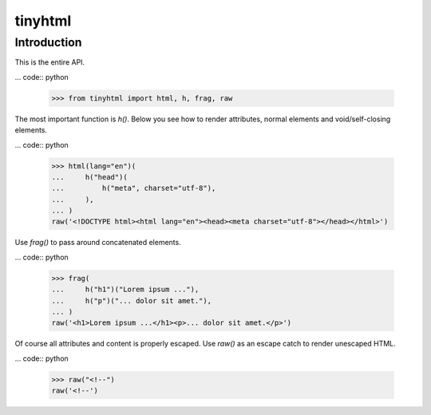 tinyhtml
========

Introduction
------------

This is the entire API.

... code:: python

    >>> from tinyhtml import html, h, frag, raw

The most important function is `h()`. Below you see how to render attributes,
normal elements and void/self-closing elements.

... code:: python

    >>> html(lang="en")(
    ...     h("head")(
    ...         h("meta", charset="utf-8"),
    ...     ),
    ... )
    raw('<!DOCTYPE html><html lang="en"><head><meta charset="utf-8"></head></html>')

Use `frag()` to pass around concatenated elements.

... code:: python

    >>> frag(
    ...     h("h1")("Lorem ipsum ..."),
    ...     h("p")("... dolor sit amet."),
    ... )
    raw('<h1>Lorem ipsum ...</h1><p>... dolor sit amet.</p>')

Of course all attributes and content is properly escaped. Use `raw()` as an
escape catch to render unescaped HTML.

... code:: python

    >>> raw("<!--")
    raw('<!--')
